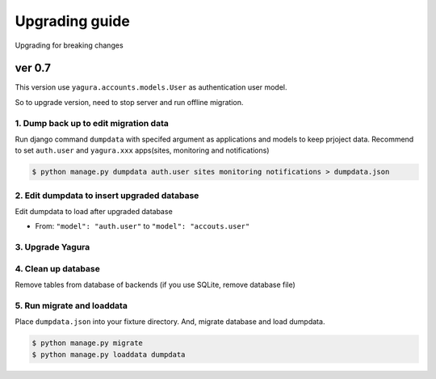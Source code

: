 ===============
Upgrading guide
===============

Upgrading for breaking changes

ver 0.7
=======

This version use ``yagura.accounts.models.User`` as authentication user model.

So to upgrade version, need to stop server and run offline migration.

1. Dump back up to edit migration data 
--------------------------------------

Run django command ``dumpdata`` with specifed argument as applications and models to keep prjoject data.
Recommend to set ``auth.user`` and ``yagura.xxx`` apps(sites, monitoring and notifications)

.. code-block:: bash

    $ python manage.py dumpdata auth.user sites monitoring notifications > dumpdata.json


2. Edit dumpdata to insert upgraded database
--------------------------------------------

Edit dumpdata to load after upgraded database

* From: ``"model": "auth.user"`` to ``"model": "accouts.user"``

3. Upgrade Yagura
-----------------

4. Clean up database
--------------------

Remove tables from database of backends (if you use SQLite, remove database file)

5. Run migrate and loaddata
---------------------------

Place ``dumpdata.json`` into your fixture directory.
And, migrate database and load dumpdata.

.. code-block:: bash

    $ python manage.py migrate
    $ python manage.py loaddata dumpdata
